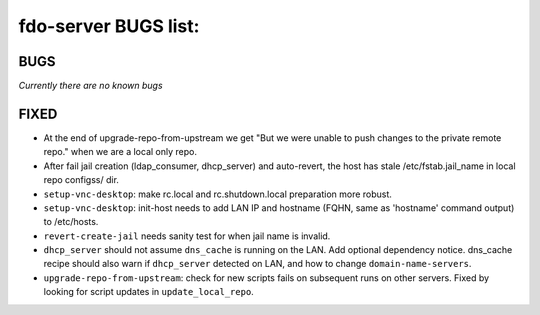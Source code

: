 fdo-server BUGS list:
=====================


BUGS
----

*Currently there are no known bugs*


FIXED
-----

- At the end of upgrade-repo-from-upstream we get "But we were unable to push changes to the private remote repo." when we are a local only repo.
- After fail jail creation (ldap_consumer, dhcp_server) and auto-revert, the host has stale /etc/fstab.jail_name in local repo configss/ dir.
- ``setup-vnc-desktop``: make rc.local and rc.shutdown.local preparation more robust.
- ``setup-vnc-desktop``: init-host needs to add LAN IP and hostname (FQHN, same as 'hostname' command output) to /etc/hosts.
- ``revert-create-jail`` needs sanity test for when jail name is invalid.
- ``dhcp_server`` should not assume ``dns_cache`` is running on the LAN. Add optional dependency notice. dns_cache recipe should also warn if ``dhcp_server`` detected on LAN, and how to change ``domain-name-servers``.
- ``upgrade-repo-from-upstream``: check for new scripts fails on subsequent runs on other servers. Fixed by looking for script updates in ``update_local_repo``.
